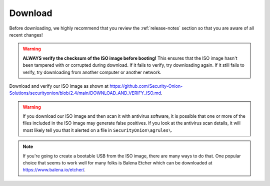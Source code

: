 .. _download:

Download
========

Before downloading, we highly recommend that you review the :ref:`release-notes` section so that you are aware of all recent changes!

.. warning::

   **ALWAYS verify the checksum of the ISO image before booting!** This ensures that the ISO image hasn't been tampered with or corrupted during download. If it fails to verify, try downloading again. If it still fails to verify, try downloading from another computer or another network.

Download and verify our ISO image as shown at https://github.com/Security-Onion-Solutions/securityonion/blob/2.4/main/DOWNLOAD_AND_VERIFY_ISO.md.

.. warning::

   If you download our ISO image and then scan it with antivirus software, it is possible that one or more of the files included in the ISO image may generate false positives. If you look at the antivirus scan details, it will most likely tell you that it alerted on a file in ``SecurityOnion\agrules\``.
   
.. note::

  If you're going to create a bootable USB from the ISO image, there are many ways to do that.  One popular choice that seems to work well for many folks is Balena Etcher which can be downloaded at https://www.balena.io/etcher/.
